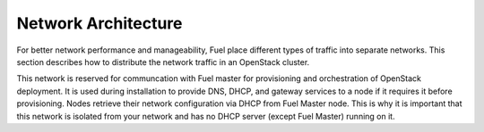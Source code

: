 .. raw:: pdf

   PageBreak

.. index:: Network Architecture

Network Architecture
====================

.. contents :local:

For better network performance and manageability, Fuel place different types 
of traffic into separate networks. This section describes how to distribute 
the network traffic in an OpenStack cluster. 

.. index:: Admin (PXE) Network

This network is reserved for communcation with Fuel master for provisioning
and orchestration of OpenStack deployment. It is used during installation to
provide DNS, DHCP, and gateway services to a node if it requires it before
provisioning. Nodes retrieve their network configuration via DHCP from Fuel
Master node. This is why it is important that this network is isolated from
your network and has no DHCP server (except Fuel Master) running on it.
